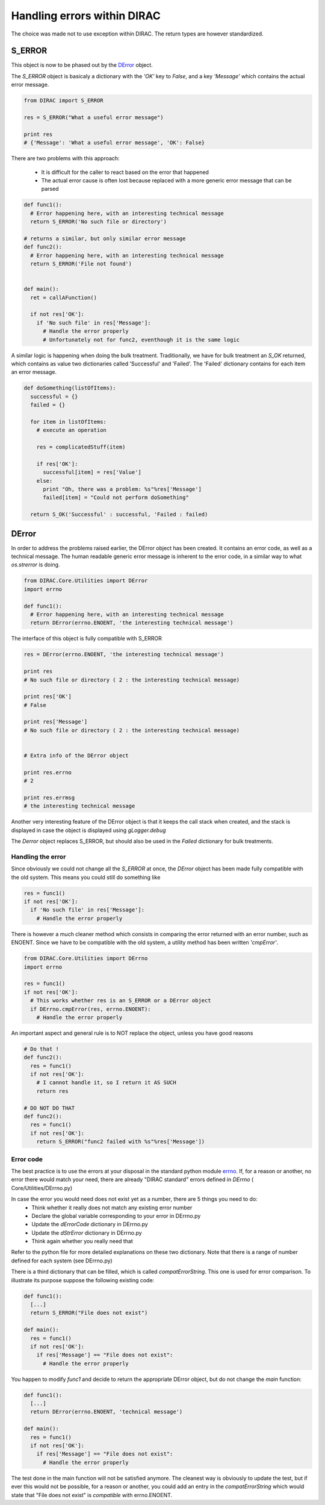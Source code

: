 ==================================
Handling errors within DIRAC
==================================

The choice was made not to use exception within DIRAC. The return types are however standardized. 

----------------------------------
S_ERROR
----------------------------------

This object is now to be phased out by the `DError`_ object.

The *S_ERROR* object is basicaly a dictionary with the *'OK'* key to *False*, and a key *'Message'* which contains the actual error message.



.. code-block:: python
  
   from DIRAC import S_ERROR
   
   res = S_ERROR("What a useful error message")
   
   print res
   # {'Message': 'What a useful error message', 'OK': False}
   


There are two problems with this approach:

  * It is difficult for the caller to react based on the error that happened
  * The actual error cause is often lost because replaced with a more generic error message that can be parsed

.. code-block:: python
  
  def func1():
    # Error happening here, with an interesting technical message
    return S_ERROR('No such file or directory')
    
  # returns a similar, but only similar error message 
  def func2():
    # Error happening here, with an interesting technical message
    return S_ERROR('File not found')
 
   
  def main():
    ret = callAFunction()
    
    if not res['OK']:
      if 'No such file' in res['Message']:
        # Handle the error properly
        # Unfortunately not for func2, eventhough it is the same logic
        

A similar logic is happening when doing the bulk treatment. Traditionally, we have for bulk treatment an *S_OK* returned, which contains as value two dictionaries called 'Successful' and 'Failed'. The 'Failed' dictionary contains for each item an error message.

.. code-block:: python

  def doSomething(listOfItems):
    successful = {}
    failed = {}
  
    for item in listOfItems:
      # execute an operation
      
      res = complicatedStuff(item)
      
      if res['OK']:
        successful[item] = res['Value']
      else:
        print "Oh, there was a problem: %s"%res['Message']
        failed[item] = "Could not perform doSomething"
      
    return S_OK('Successful' : successful, 'Failed : failed)
   
   
.. _DError:

----------------------------------
DError
----------------------------------

In order to address the problems raised earlier, the DError object has been created. It contains an error code, as well as a technical message. The human readable generic error message is inherent to the error code, in a similar way to what *os.strerror* is doing.


.. code-block:: python
  
  from DIRAC.Core.Utilities import DError
  import errno
  
  def func1():
    # Error happening here, with an interesting technical message
    return DError(errno.ENOENT, 'the interesting technical message')


The interface of this object is fully compatible with S_ERROR

.. code-block:: python

  res = DError(errno.ENOENT, 'the interesting technical message')
  
  print res
  # No such file or directory ( 2 : the interesting technical message)

  print res['OK']
  # False
  
  print res['Message']
  # No such file or directory ( 2 : the interesting technical message)
  
  
  # Extra info of the DError object
  
  print res.errno
  # 2
  
  print res.errmsg
  # the interesting technical message
  

Another very interesting feature of the DError object is that it keeps the call stack when created, and the stack is displayed in case the object is displayed using *gLogger.debug*

The *Derror* object replaces S_ERROR, but should also be used in the *Failed* dictionary for bulk treatments.

Handling the error
~~~~~~~~~~~~~~~~~~~~~~

Since obviously we could not change all the *S_ERROR* at once, the *DError* object has been made fully compatible with the old system.
This means you could still do something like 

.. code-block:: python
 
  res = func1()
  if not res['OK']:
    if 'No such file' in res['Message']:
      # Handle the error properly

There is however a much cleaner method which consists in comparing the error returned with an error number, such as ENOENT. 
Since we have to be compatible with the old system, a utility method has been written *'cmpError'*.


.. code-block:: python
 
  from DIRAC.Core.Utilities import DErrno 
  import errno
 
  res = func1()
  if not res['OK']:
    # This works whether res is an S_ERROR or a DError object
    if DErrno.cmpError(res, errno.ENOENT):
      # Handle the error properly
      

An important aspect and general rule is to NOT replace the object, unless you have good reasons

.. code-block:: python
 
  # Do that ! 
  def func2():
    res = func1()
    if not res['OK']:
      # I cannot handle it, so I return it AS SUCH
      return res
      
  # DO NOT DO THAT
  def func2():
    res = func1()
    if not res['OK']:
      return S_ERROR("func2 failed with %s"%res['Message'])
  

      

Error code
~~~~~~~~~~~~~~~~~~~~~~

The best practice is to use the errors at your disposal in the standard python module `errno <https://docs.python.org/2/library/errno.html>`_.
If, for a reason or another, no error there would match your need, there are already "DIRAC standard" errors defined in *DErrno* ( Core/Utilities/DErrno.py)

In case the error you would need does not exist yet as a number, there are 5 things you need to do:
  * Think whether it really does not match any existing error number
  * Declare the global variable corresponding to your error in DErrno.py
  * Update the *dErrorCode* dictionary in DErrno.py
  * Update the *dStrError* dictionary in DErrno.py
  * Think again whether you really need that
  
Refer to the python file for more detailed explanations on these two dictionary. Note that there is a range of number defined for each system (see DErrno.py)

There is a third dictionary that can be filled, which is called *compatErrorString*. This one is used for error comparison. To illustrate its purpose suppose the following existing code:

.. code-block:: python
 
  def func1():
    [...]
    return S_ERROR("File does not exist")
  
  def main():
    res = func1()
    if not res['OK']:
      if res['Message'] == "File does not exist":
        # Handle the error properly
        

You happen to modify *func1* and decide to return the appropriate DError object, but do not change the *main* function:

.. code-block:: python
 
  def func1():
    [...]
    return DError(errno.ENOENT, 'technical message')
  
  def main():
    res = func1()
    if not res['OK']:
      if res['Message'] == "File does not exist":
        # Handle the error properly

        
The test done in the main function will not be satisfied anymore. The cleanest way is obviously to update the test, but if ever this would not be possible,
for a reason or another, you could add an entry in the *compatErrorString* which would state that "File does not exist" is *compatible* with errno.ENOENT. 
    

